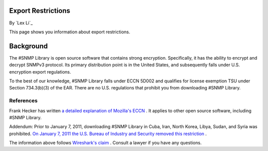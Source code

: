 Export Restrictions
===================

By `Lex Li`_

This page shows you information about export restrictions.

.. contents:: In this article:
  :local:
  :depth: 1

Background
==========
The #SNMP Library is open source software that contains strong encryption. Specifically, it has the ability to encrypt and decrypt SNMPv3 protocol. Its primary distribution point is 
in the United States, and subsequently falls under U.S. encryption export regulations.

To the best of our knowledge, #SNMP Library falls under ECCN 5D002 and qualifies for license exemption TSU under Section 734.3(b)(3) of the EAR. There are no U.S. regulations that 
prohibit you from downloading #SNMP Library.

References
----------
Frank Hecker has written `a detailed explanation of Mozilla's ECCN <http://hecker.org/mozilla/eccn>`_ . It applies to other open source software, including #SNMP Library.

Addendum: Prior to January 7, 2011, downloading #SNMP Library in Cuba, Iran, North Korea, Libya, Sudan, and Syria was prohibited. 
`On January 7, 2011 the U.S. Bureau of Industry and Security removed this restriction <http://www.federalregister.gov/articles/2011/01/07/2010-32803/publicly-available-mass-market-encryption-software-and-other-specified-publicly-available-encryption>`_ .

The information above follows `Wireshark's claim <https://www.wireshark.org/export.html>`_ . Consult a lawyer if you have any questions.
